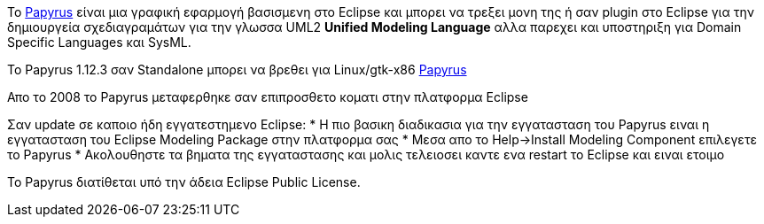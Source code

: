 Το http://www.papyrusuml.org[Papyrus] είναι μια γραφική εφαρμογή βασισμενη στο Eclipse
και μπορει να τρεξει μονη της ή σαν plugin στο Eclipse για την δημιουργεία σχεδιαγραμάτων
για την γλωσσα UML2 *Unified Modeling Language* αλλα παρεχει και υποστηριξη 
για Domain Specific Languages και SysML.

Το Papyrus 1.12.3 σαν Standalone μπορει να βρεθει για Linux/gtk-x86
http://www.papyrusuml.org/home/liblocal/docs/Papyrus/1.12/papyrus-1.12.0/RCPs/Papyrus-1.12.3-linux32.x86.tar.bz2[Papyrus]

Απο το 2008 το Papyrus μεταφερθηκε σαν επιπροσθετο κοματι στην πλατφορμα Eclipse

Σαν update σε καποιο ήδη εγγατεστημενο Eclipse:
* Η πιο βασικη διαδικασια για την εγγατασταση του Papyrus ειναι  η εγγατασταση του Eclipse Modeling Package στην πλατφορμα σας
* Μεσα απο το Help->Install Modeling Component επιλεγετε το Papyrus
* Ακολουθηστε τα βηματα της εγγαταστασης και μολις τελειοσει καντε ενα restart το Eclipse και ειναι ετοιμο

Το Papyrus διατίθεται υπό την άδεια Eclipse Public License.